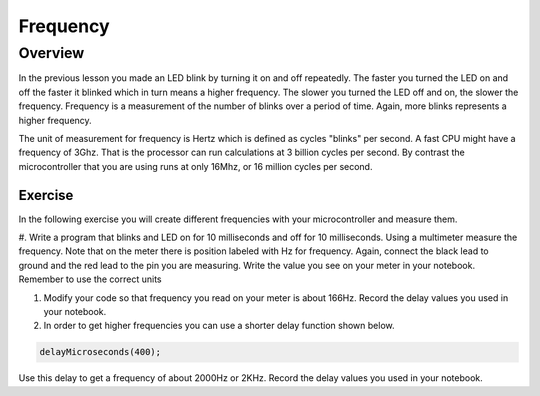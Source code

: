 Frequency
====================

Overview
--------

In the previous lesson you made an LED blink by turning it on and off repeatedly. The faster you turned the LED on and off the faster it blinked which
in turn means a higher frequency. The slower you turned the LED off and on, the slower the frequency. Frequency is a measurement of the number of 
blinks over a period of time. Again, more blinks represents a higher frequency.

The unit of measurement for frequency is Hertz which is defined as cycles "blinks" per second. A fast CPU might have a frequency of 3Ghz. That is the processor can
run calculations at 3 billion cycles per second. By contrast the microcontroller that you are using runs at only 16Mhz, or 16 million cycles per second. 

Exercise
~~~~~~~~

In the following exercise you will create different frequencies with your microcontroller and measure them.

#. Write a program that blinks and LED on for 10 milliseconds and off for 10 milliseconds. Using a multimeter measure the frequency. Note 
that on the meter there is position labeled with Hz for frequency. Again, connect the black lead to ground and the red lead to the 
pin you are measuring. Write the value you see on your meter in your notebook. Remember to use the correct units
  
#. Modify your code so that frequency you read on your meter is about 166Hz. Record the delay values you used in your notebook. 

#. In order to get higher frequencies you can use a shorter delay function shown below. 

.. code-block:: c

    delayMicroseconds(400);
    
Use this delay to get a frequency of about 2000Hz or 2KHz. Record the delay values you used in your notebook. 
